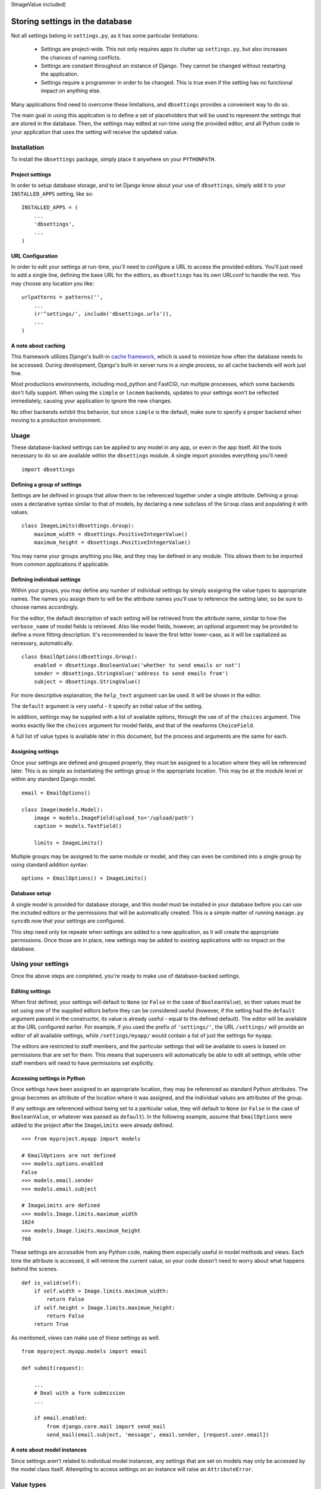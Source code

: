 (ImageValue included)

================================
Storing settings in the database
================================

Not all settings belong in ``settings.py``, as it has some particular
limitations:

    * Settings are project-wide. This not only requires apps to clutter up
      ``settings.py``, but also increases the chances of naming conflicts.

    * Settings are constant throughout an instance of Django. They cannot be
      changed without restarting the application.

    * Settings require a programmer in order to be changed. This is true even
      if the setting has no functional impact on anything else.

Many applications find need to overcome these limitations, and ``dbsettings``
provides a convenient way to do so.

The main goal in using this application is to define a set of placeholders that
will be used to represent the settings that are stored in the database. Then,
the settings may edited at run-time using the provided editor, and all Python
code in your application that uses the setting will receive the updated value.

Installation
============

To install the ``dbsettings`` package, simply place it anywhere on your
``PYTHONPATH``.

Project settings
----------------

In order to setup database storage, and to let Django know about your use of
``dbsettings``, simply add it to your ``INSTALLED_APPS`` setting, like so::

    INSTALLED_APPS = (
        ...
        'dbsettings',
        ...
    )

URL Configuration
-----------------

In order to edit your settings at run-time, you'll need to configure a URL to
access the provided editors. You'll just need to add a single line, defining
the base URL for the editors, as ``dbsettings`` has its own URLconf to handle
the rest. You may choose any location you like::

    urlpatterns = patterns('',
        ...
        (r'^settings/', include('dbsettings.urls')),
        ...
    )

A note about caching
--------------------

This framework utilizes Django's built-in `cache framework`_, which is used to
minimize how often the database needs to be accessed. During development,
Django's built-in server runs in a single process, so all cache backends will
work just fine.

Most productions environments, including mod_python and FastCGI, run multiple
processes, which some backends don't fully support. When using the ``simple``
or ``locmem`` backends, updates to your settings won't be reflected immediately,
causing your application to ignore the new changes.

No other backends exhibit this behavior, but since ``simple`` is the default,
make sure to specify a proper backend when moving to a production environment.

.. _`cache framework`: http://www.djangoproject.com/documentation/cache/

Usage
=====

These database-backed settings can be applied to any model in any app, or even
in the app itself. All the tools necessary to do so are available within the
``dbsettings`` module. A single import provides everything you'll need::

    import dbsettings

Defining a group of settings
----------------------------

Settings are be defined in groups that allow them to be referenced together
under a single attribute. Defining a group uses a declarative syntax similar
to that of models, by declaring a new subclass of the ``Group`` class and
populating it with values.

::

    class ImageLimits(dbsettings.Group):
        maximum_width = dbsettings.PositiveIntegerValue()
        maximum_height = dbsettings.PositiveIntegerValue()

You may name your groups anything you like, and they may be defined in any
module. This allows them to be imported from common applications if applicable.

Defining individual settings
----------------------------

Within your groups, you may define any number of individual settings by simply
assigning the value types to appropriate names. The names you assign them to
will be the attribute names you'll use to reference the setting later, so be
sure to choose names accordingly.

For the editor, the default description of each setting will be retrieved from
the attribute name, similar to how the ``verbose_name`` of model fields is
retrieved. Also like model fields, however, an optional argument may be provided
to define a more fitting description. It's recommended to leave the first letter
lower-case, as it will be capitalized as necessary, automatically.

::

    class EmailOptions(dbsettings.Group):
        enabled = dbsettings.BooleanValue('whether to send emails or not')
        sender = dbsettings.StringValue('address to send emails from')
        subject = dbsettings.StringValue()

For more descriptive explanation, the ``help_text`` argument can be used. It
will be shown in the editor.

The ``default`` argument is very useful - it specify an initial value of the
setting.

In addition, settings may be supplied with a list of available options, through
the use of of the ``choices`` argument. This works exactly like the ``choices``
argument for model fields, and that of the newforms ``ChoiceField``.

A full list of value types is available later in this document, but the process
and arguments are the same for each.

Assigning settings
------------------

Once your settings are defined and grouped properly, they must be assigned to a
location where they will be referenced later. This is as simple as instantiating
the settings group in the appropriate location. This may be at the module level
or within any standard Django model.

::

    email = EmailOptions()

    class Image(models.Model):
        image = models.ImageField(upload_to='/upload/path')
        caption = models.TextField()

        limits = ImageLimits()

Multiple groups may be assigned to the same module or model, and they can even
be combined into a single group by using standard addition syntax::

    options = EmailOptions() + ImageLimits()

Database setup
--------------

A single model is provided for database storage, and this model must be
installed in your database before you can use the included editors or the
permissions that will be automatically created. This is a simple matter of
running ``manage.py syncdb`` now that your settings are configured.

This step need only be repeate when settings are added to a new application,
as it will create the appropriate permissions. Once those are in place, new
settings may be added to existing applications with no impact on the database.

Using your settings
===================

Once the above steps are completed, you're ready to make use of database-backed
settings.

Editing settings
----------------

When first defined, your settings will default to ``None`` (or ``False`` in
the case of ``BooleanValue``), so their values must be set using one of the
supplied editors before they can be considered useful (however, if the setting
had the ``default`` argument passed in the constructor, its value is already
useful - equal to the defined default).
The editor will be available at the URL configured earlier.
For example, if you used the prefix of ``'settings/'``, the URL ``/settings/``
will provide an editor of all available settings, while ``/settings/myapp/``
would contain a list of just the settings for ``myapp``.

The editors are restricted to staff members, and the particular settings that
will be available to users is based on permissions that are set for them. This
means that superusers will automatically be able to edit all settings, while
other staff members will need to have permissions set explicitly.

Accessing settings in Python
----------------------------

Once settings have been assigned to an appropriate location, they may be
referenced as standard Python attributes. The group becomes an attribute of the
location where it was assigned, and the individual values are attributes of the
group.

If any settings are referenced without being set to a particular value, they
will default to ``None`` (or ``False`` in the case of ``BooleanValue``, or
whatever was passed as ``default``). In the
following example, assume that ``EmailOptions`` were added to the project after
the ``ImageLimits`` were already defined.

::

    >>> from myproject.myapp import models

    # EmailOptions are not defined
    >>> models.options.enabled
    False
    >>> models.email.sender
    >>> models.email.subject

    # ImageLimits are defined
    >>> models.Image.limits.maximum_width
    1024
    >>> models.Image.limits.maximum_height
    768

These settings are accessible from any Python code, making them especially
useful in model methods and views. Each time the attribute is accessed, it will
retrieve the current value, so your code doesn't need to worry about what
happens behind the scenes.

::

    def is_valid(self):
        if self.width > Image.limits.maximum_width:
            return False
        if self.height > Image.limits.maximum_height:
            return False
	return True

As mentioned, views can make use of these settings as well.

::

    from myproject.myapp.models import email

    def submit(request):

        ...
        # Deal with a form submission
        ...

        if email.enabled:
            from django.core.mail import send_mail
	    send_mail(email.subject, 'message', email.sender, [request.user.email])

A note about model instances
----------------------------

Since settings aren't related to individual model instances, any settings that
are set on models may only be accessed by the model class itself. Attempting to
access settings on an instance will raise an ``AttributeError``.

Value types
===========

There are several various value types available for database-backed settings.
Select the one most appropriate for each individual setting, but all types use
the same set of arguments.

BooleanValue
------------

Presents a checkbox in the editor, and returns ``True`` or ``False`` in Python.

DurationValue
-------------

Presents a set of inputs suitable for specifying a length of time. This is
represented in Python as a ``timedelta_`` object.

.. _timedelta: http://docs.python.org/lib/datetime-timedelta.html

FloatValue
----------

Presents a standard input field, which becomes a ``float`` in Python.

IntegerValue
------------

Presents a standard input field, which becomes an ``int`` in Python.

PercentValue
------------

Similar to ``IntegerValue``, but with a limit requiring that the value be
between 0 and 100. In addition, when accessed in Python, the value will be
divided by 100, so that it is immediately suitable for calculations.

For instance, if a ``myapp.taxes.sales_tax`` is set to 5, the following
calculation would be valid::

    >>> 5.00 * myapp.taxes.sales_tax
    0.25

PositiveIntegerValue
--------------------

Similar to ``IntegerValue``, but limited to positive values and 0.

StringValue
-----------

Presents a standard input, accepting any text string up to 255 characters. In
Python, the value is accessed as a standard string.

DateTimeValue
-------------

Presents a standard input field, which becomes a ``datetime`` in Python.

User input will be parsed according to ``DATETIME_INPUT_FORMATS`` setting.

In code, one can assign to field string or datetime object::

    # These two statements has the same effect
    myapp.Feed.next_feed = '2012-06-01 00:00:00'
    myapp.Feed.next_feed = datetime.datetime(2012, 6, 1, 0, 0, 0)

DateValue
---------

Presents a standard input field, which becomes a ``date`` in Python.

User input will be parsed according to ``DATE_INPUT_FORMATS`` setting.

See ``DateTimeValue`` for the remark about assigning.

TimeValue
---------

Presents a standard input field, which becomes a ``time`` in Python.

User input will be parsed according to ``TIME_INPUT_FORMATS`` setting.

See ``DateTimeValue`` for the remark about assigning.

Setting defaults for a distributed application
==============================================

Distributed applications often have need for certain default settings that are
useful for the common case, but which may be changed to suit individual
installations. For such cases, a utility is provided to enable applications to
set any applicable defaults.

Living at ``dbsettings.utils.set_defaults``, this utility is designed to be used
within the app's ``management.py``. This way, when the application is installed
using ``syncdb``, the default settings will also be installed to the database.

The function requires a single positional argument, which is the ``models``
module for the application. Any additional arguments must represent the actual
settings that will be installed. Each argument is a 3-tuple, of the following
format: ``(class_name, setting_name, value)``.

If the value is intended for a module-level setting, simply set ``class_name``
to an empty string. The value for ``setting_name`` should be the name given to
the setting itself, while the name assigned to the group isn't supplied, as it
isn't used for storing the value.

For example, the following code in ``management.py`` would set defaults for
some of the settings provided earlier in this document::

    from django.conf import settings
    from dbsettings.utils import set_defaults
    from myproject.myapp import models as myapp

    set_defaults(myapp,
        ('', 'enabled', True)
        ('', 'sender', settings.ADMINS[0][1]) # Email of the first listed admin
        ('Image', 'maximum_width', 800)
        ('Image', 'maximum_height', 600)
    )

Changelog
=========

0.3
    Included testrunner in distribution
0.2
    - Fixed errors appearing when module-level and model-level settings have
      same attribute names
    - Corrected the editor templates admin integration
    - Updated README
0.1
    Initial PyPI release